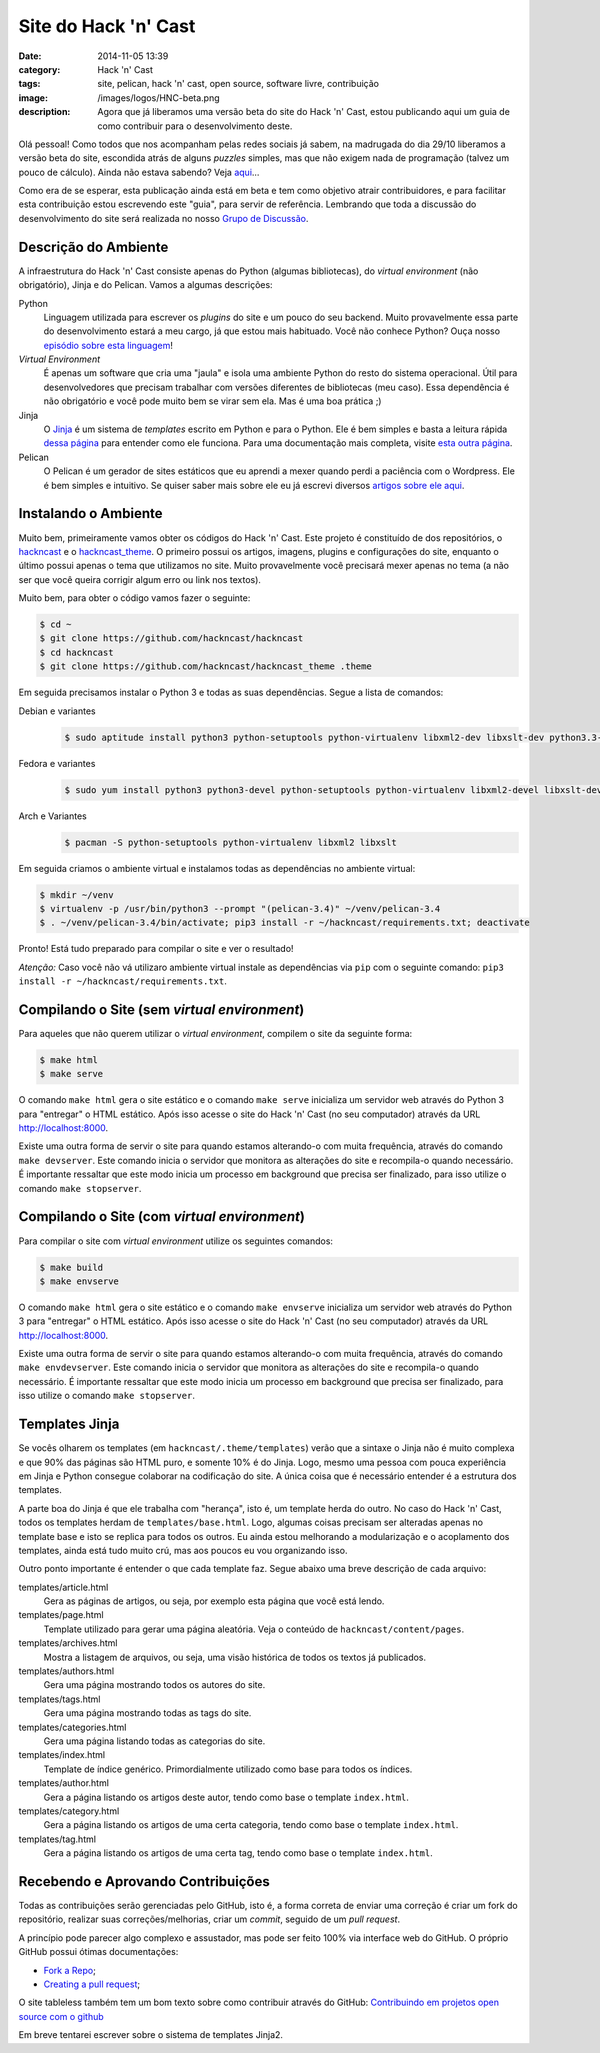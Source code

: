 Site do Hack 'n' Cast
#####################
:date: 2014-11-05 13:39
:category: Hack 'n' Cast
:tags: site, pelican, hack 'n' cast, open source, software livre, contribuição
:image: /images/logos/HNC-beta.png
:description: Agora que já liberamos uma versão beta do site do Hack 'n' Cast, estou publicando aqui um guia de como contribuir para o desenvolvimento deste.

Olá pessoal! Como todos que nos acompanham pelas redes sociais já sabem, na madrugada do dia 29/10 liberamos a versão beta do site, escondida atrás de alguns *puzzles* simples, mas que não exigem nada de programação (talvez um pouco de cálculo). Ainda não estava sabendo? Veja `aqui`_...

.. image:: {filename}/images/logos/HNC-beta.png
        :target: {filename}/images/logos/HNC-beta.png
        :alt: Hack 'n' Cast Beta
        :align: center

.. more

Como era de se esperar, esta publicação ainda está em beta e tem como objetivo atrair contribuidores, e para facilitar esta contribuição estou escrevendo este "guia", para servir de referência. Lembrando que toda a discussão do desenvolvimento do site será realizada no nosso `Grupo de Discussão`_.

Descrição do Ambiente
---------------------

A infraestrutura do Hack 'n' Cast consiste apenas do Python (algumas bibliotecas), do *virtual environment* (não obrigatório), Jinja e do Pelican. Vamos a algumas descrições:

Python
        Linguagem utilizada para escrever os *plugins* do site e um pouco do seu backend. Muito provavelmente essa parte do desenvolvimento estará a meu cargo, já que estou mais habituado. Você não conhece Python? Ouça nosso `episódio sobre esta linguagem`_!

*Virtual Environment*
        É apenas um software que cria uma "jaula" e isola uma ambiente Python do resto do sistema operacional. Útil para desenvolvedores que precisam trabalhar com versões diferentes de bibliotecas (meu caso). Essa dependência é não obrigatório e você pode muito bem se virar sem ela. Mas é uma boa prática ;)

Jinja
        O `Jinja`_ é um sistema de *templates* escrito em Python e para o Python. Ele é bem simples e basta a leitura rápida `dessa página`_ para entender como ele funciona. Para uma documentação mais completa, visite `esta outra página`_.

Pelican
        O Pelican é um gerador de sites estáticos que eu aprendi a mexer quando perdi a paciência com o Wordpress. Ele é bem simples e intuitivo. Se quiser saber mais sobre ele eu já escrevi diversos `artigos sobre ele aqui`_.


Instalando o Ambiente
---------------------

Muito bem, primeiramente vamos obter os códigos do Hack 'n' Cast. Este projeto é constituído de dos repositórios, o `hackncast`_ e o `hackncast_theme`_. O primeiro possui os artigos, imagens, plugins e configurações do site, enquanto o último possui apenas o tema que utilizamos no site. Muito provavelmente você precisará mexer apenas no tema (a não ser que você queira corrigir algum erro ou link nos textos).

Muito bem, para obter o código vamos fazer o seguinte:

.. code::

        $ cd ~
        $ git clone https://github.com/hackncast/hackncast
        $ cd hackncast
        $ git clone https://github.com/hackncast/hackncast_theme .theme


Em seguida precisamos instalar o Python 3 e todas as suas dependências. Segue a lista de comandos:

Debian e variantes
        .. code::

                $ sudo aptitude install python3 python-setuptools python-virtualenv libxml2-dev libxslt-dev python3.3-dev

Fedora e variantes
        .. code::

                $ sudo yum install python3 python3-devel python-setuptools python-virtualenv libxml2-devel libxslt-devel

Arch e Variantes
        .. code::

                $ pacman -S python-setuptools python-virtualenv libxml2 libxslt

Em seguida criamos o ambiente virtual e instalamos todas as dependências no ambiente virtual:

.. code::

        $ mkdir ~/venv
        $ virtualenv -p /usr/bin/python3 --prompt "(pelican-3.4)" ~/venv/pelican-3.4
        $ . ~/venv/pelican-3.4/bin/activate; pip3 install -r ~/hackncast/requirements.txt; deactivate

Pronto! Está tudo preparado para compilar o site e ver o resultado!

*Atenção:* Caso você não vá utilizaro ambiente virtual instale as dependências via ``pip`` com o seguinte comando: ``pip3 install -r ~/hackncast/requirements.txt``.

Compilando o Site (sem *virtual environment*)
---------------------------------------------

Para aqueles que não querem utilizar o *virtual environment*, compilem o site da seguinte forma:

.. code::

        $ make html
        $ make serve

O comando ``make html`` gera o site estático e o comando ``make serve`` inicializa um servidor web através do Python 3 para "entregar" o HTML estático. Após isso acesse o site do Hack 'n' Cast (no seu computador) através da URL http://localhost:8000.

Existe uma outra forma de servir o site para quando estamos alterando-o com muita frequência, através do comando ``make devserver``. Este comando inicia o servidor que monitora as alterações do site e recompila-o quando necessário. É importante ressaltar que este modo inicia um processo em background que precisa ser finalizado, para isso utilize o comando ``make stopserver``.

Compilando o Site (com *virtual environment*)
---------------------------------------------

Para compilar o site com *virtual environment* utilize os seguintes comandos:

.. code::

        $ make build
        $ make envserve

O comando ``make html`` gera o site estático e o comando ``make envserve`` inicializa um servidor web através do Python 3 para "entregar" o HTML estático. Após isso acesse o site do Hack 'n' Cast (no seu computador) através da URL http://localhost:8000.

Existe uma outra forma de servir o site para quando estamos alterando-o com muita frequência, através do comando ``make envdevserver``. Este comando inicia o servidor que monitora as alterações do site e recompila-o quando necessário. É importante ressaltar que este modo inicia um processo em background que precisa ser finalizado, para isso utilize o comando ``make stopserver``.

Templates Jinja
---------------

Se vocês olharem os templates (em ``hackncast/.theme/templates``) verão que a sintaxe o Jinja não é muito complexa e que 90% das páginas são HTML puro, e somente 10% é do Jinja. Logo, mesmo uma pessoa com pouca experiência em Jinja e Python consegue colaborar na codificação do site. A única coisa que é necessário entender é a estrutura dos templates.

A parte boa do Jinja é que ele trabalha com "herança", isto é, um template herda do outro. No caso do Hack 'n' Cast, todos os templates herdam de ``templates/base.html``. Logo, algumas coisas precisam ser alteradas apenas no template base e isto se replica para todos os outros. Eu ainda estou melhorando a modularização e o acoplamento dos templates, ainda está tudo muito crú, mas aos poucos eu vou organizando isso.

Outro ponto importante é entender o que cada template faz. Segue abaixo uma breve descrição de cada arquivo:

templates/article.html
        Gera as páginas de artigos, ou seja, por exemplo esta página que você está lendo.

templates/page.html
        Template utilizado para gerar uma página aleatória. Veja o conteúdo de ``hackncast/content/pages``.

templates/archives.html
        Mostra a listagem de arquivos, ou seja, uma visão histórica de todos os textos já publicados.

templates/authors.html
        Gera uma página mostrando todos os autores do site.

templates/tags.html
        Gera uma página mostrando todas as tags do site.

templates/categories.html
        Gera uma página listando todas as categorias do site.

templates/index.html
        Template de índice genérico. Primordialmente utilizado como base para todos os índices.

templates/author.html
        Gera a página listando os artigos deste autor, tendo como base o template ``index.html``.

templates/category.html
        Gera a página listando os artigos de uma certa categoria, tendo como base o template ``index.html``.

templates/tag.html
        Gera a página listando os artigos de uma certa tag, tendo como base o template ``index.html``.

Recebendo e Aprovando Contribuições
-----------------------------------

Todas as contribuições serão gerenciadas pelo GitHub, isto é, a forma correta de enviar uma correção é criar um fork do repositório, realizar suas correções/melhorias, criar um *commit*, seguido de um *pull request*.

A princípio pode parecer algo complexo e assustador, mas pode ser feito 100% via interface web do GitHub. O próprio GitHub possui ótimas documentações:

- `Fork a Repo`_;
- `Creating a pull request`_;

O site tableless também tem um bom texto sobre como contribuir através do GitHub: `Contribuindo em projetos open source com o github`_

Em breve tentarei escrever sobre o sistema de templates Jinja2.

.. _aqui: http://hackncast.org
.. _Grupo de Discussão: https://groups.google.com/forum/?hl=pt#!forum/hackncast
.. _episódio sobre esta linguagem: /pt/hack-n-cast-v06-python
.. _Jinja: http://jinja.pocoo.org/
.. _dessa página: http://jinja.pocoo.org/docs/dev/templates/
.. _esta outra página:
.. _artigos sobre ele aqui: /pt/category/pelican
.. _hackncast: https://github.com/hackncast/hackncast
.. _hackncast_theme: https://github.com/hackncast/hackncast_theme
.. _Fork a Repo: https://help.github.com/articles/fork-a-repo/
.. _Creating a pull request: https://help.github.com/articles/creating-a-pull-request/
.. _Contribuindo em projetos open source com o github: http://tableless.com.br/contribuindo-em-projetos-open-source-com-o-github/
